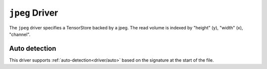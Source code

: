 .. _driver/jpeg:

``jpeg`` Driver
=====================

The ``jpeg`` driver specifies a TensorStore backed by a jpeg.
The read volume is indexed by "height" (y), "width" (x), "channel".

.. json:schema:: driver/jpeg

.. json:schema:: TensorStoreUrl/jpeg

Auto detection
--------------

This driver supports :ref:`auto-detection<driver/auto>` based on the
signature at the start of the file.

